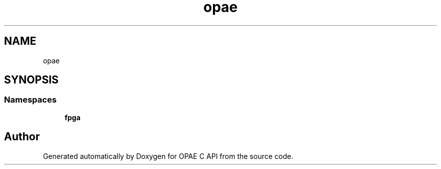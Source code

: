 .TH "opae" 3 "Wed Dec 16 2020" "Version -.." "OPAE C API" \" -*- nroff -*-
.ad l
.nh
.SH NAME
opae
.SH SYNOPSIS
.br
.PP
.SS "Namespaces"

.in +1c
.ti -1c
.RI " \fBfpga\fP"
.br
.in -1c
.SH "Author"
.PP 
Generated automatically by Doxygen for OPAE C API from the source code\&.
